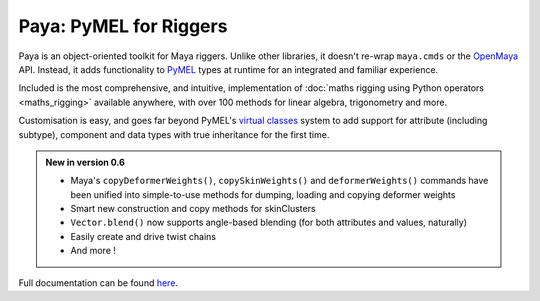 Paya: PyMEL for Riggers
=======================

Paya is an object-oriented toolkit for Maya riggers. Unlike other libraries, it doesn't re-wrap ``maya.cmds`` or the
`OpenMaya <https://help.autodesk.com/view/MAYAUL/2023/ENU/?guid=Maya_SDK_Maya_Python_API_html>`_ API. Instead, it adds
functionality to `PyMEL <https://help.autodesk.com/view/MAYAUL/2022/ENU/?guid=__PyMel_index_html>`_ types at runtime
for an integrated and familiar experience.

Included is the most comprehensive, and intuitive, implementation of :doc:`maths rigging using Python operators
<maths_rigging>` available anywhere, with over 100 methods for linear algebra, trigonometry and more.

Customisation is easy, and goes far beyond PyMEL's
`virtual classes <https://github.com/LumaPictures/pymel/blob/master/examples/customClasses.py>`_ system to add support
for attribute (including subtype), component and data types with true inheritance for the first time.

.. admonition:: New in version 0.6

    *   Maya's ``copyDeformerWeights()``, ``copySkinWeights()`` and ``deformerWeights()`` commands have been
        unified into simple-to-use methods for dumping, loading and copying deformer weights
    *   Smart new construction and copy methods for skinClusters
    *   ``Vector.blend()`` now supports angle-based blending (for both attributes and values, naturally)
    *   Easily create and drive twist chains
    *   And more !


Full documentation can be found `here <https://kimonmatara.github.io/paya/>`_.